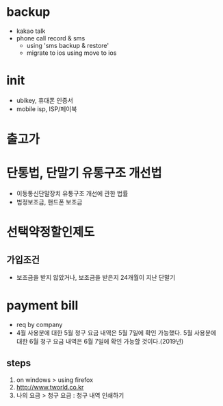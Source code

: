 * backup

- kakao talk
- phone call record & sms 
  - using 'sms backup & restore' 
  - migrate to ios using move to ios

* init
  
- ubikey, 휴대폰 인증서
- mobile isp, ISP/페이북

* 출고가

* 단통법, 단말기 유통구조 개선법

- 이동통신단말장치 유통구조 개선에 관한 법률
- 법정보조금, 핸드폰 보조금
  
* 선택약정할인제도
  
** 가입조건

- 보조금을 받지 않았거나, 보조금을 받은지 24개월이 지난 단말기

* payment bill

- req by company
- 4월 사용분에 대한 5월 청구 요금 내역은 5월 7일에 확인 가능했다. 
  5월 사용분에 대한 6월 청구 요금 내역은 6월 7일에  확인 가능할 것이다.(2019년)

** steps

1. on windows > using firefox
2. http://www.tworld.co.kr
3. 나의 요금 > 청구 요금 : 청구 내역 인쇄하기

